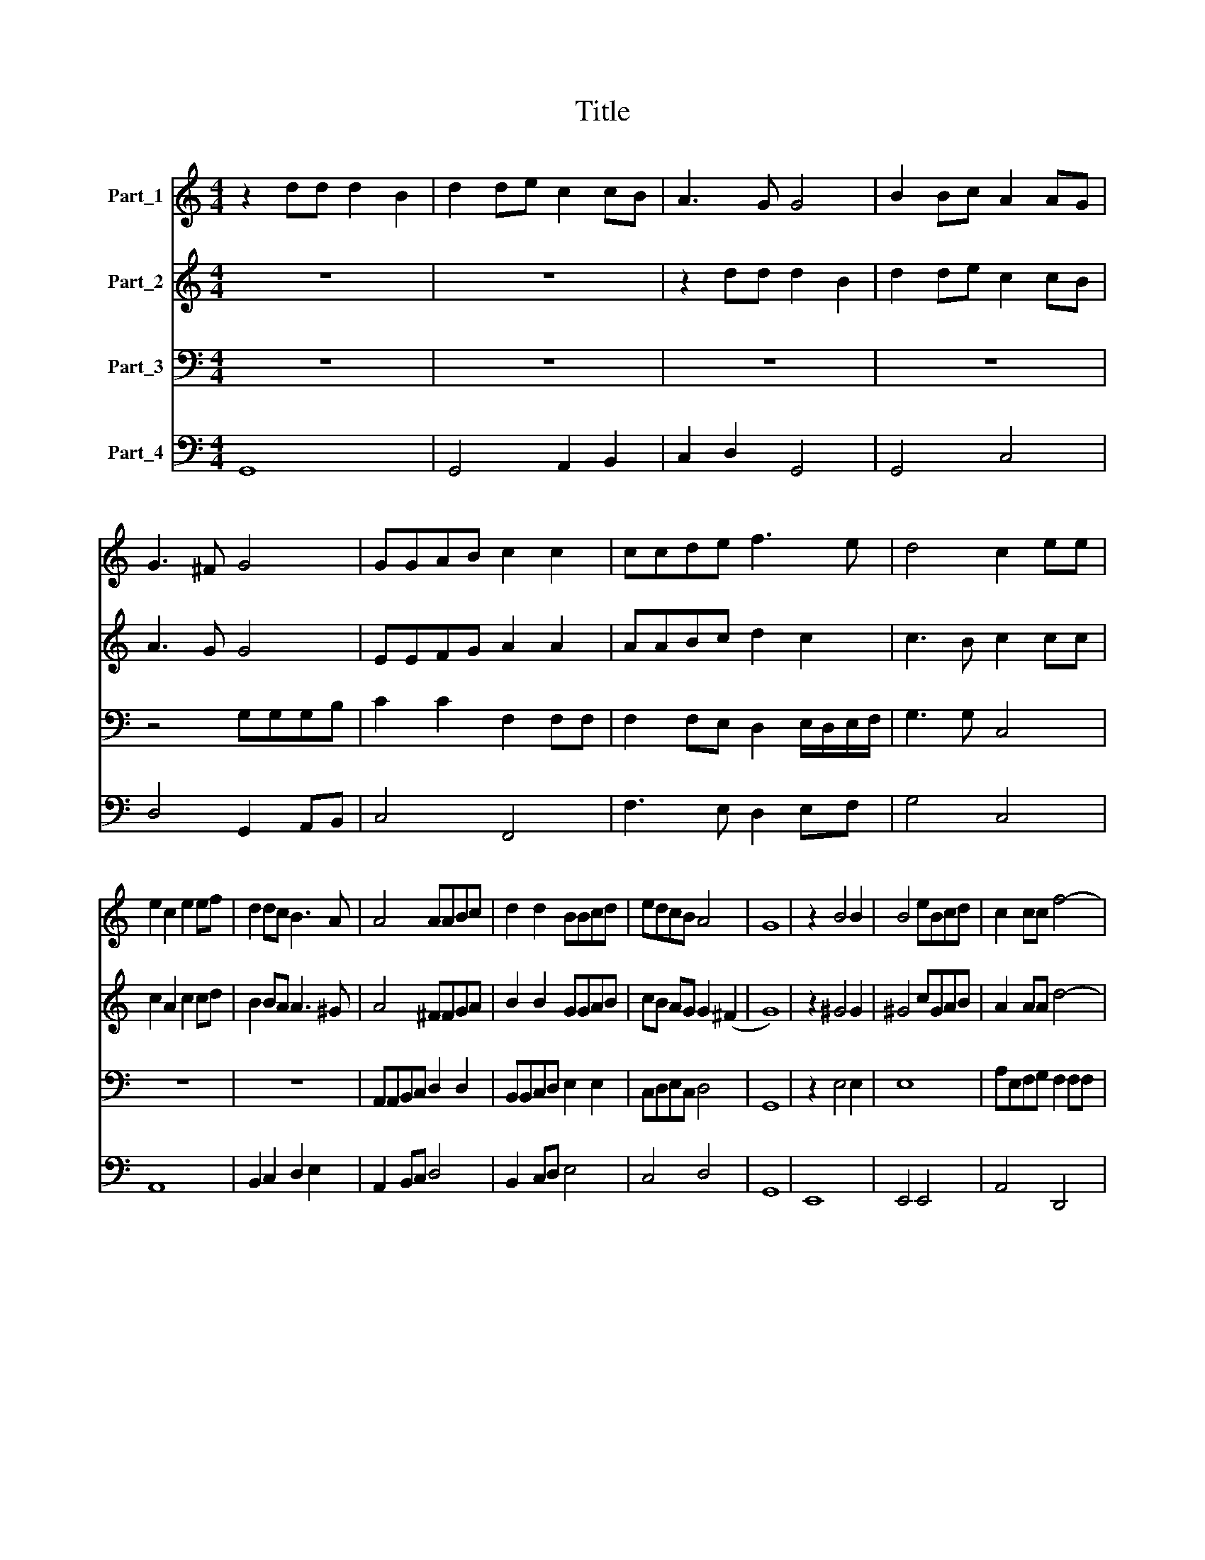 X:1
T:Title
%%score 1 2 3 4
L:1/8
M:4/4
K:C
V:1 treble nm="Part_1"
V:2 treble nm="Part_2"
V:3 bass nm="Part_3"
V:4 bass nm="Part_4"
V:1
 z2 dd d2 B2 | d2 de c2 cB | A3 G G4 | B2 Bc A2 AG | G3 ^F G4 | GGAB c2 c2 | ccde f3 e | d4 c2 ee | %8
 e2 c2 e2 ef | d2 dc B3 A | A4 AABc | d2 d2 BBcd | edcB A4 | G8 | z2 B4 B2 | B4 eBcd | c2 cc f4- | %17
 f2 fe e4 | d2 d/c/ d/e/ cc cc/B/ | BB B/A/ B/c/ AA AA/G/ | GG B/A/ B/c/ AA AA/G/ | ^F2 FE E4 | %22
 z8 | z8 | z8 | z8 | z8 | z8 | z8 | z8 | z e/e/ ee/e/ dd/^c/ cc | z d dc/d/ Bd d>(^c | %32
 d4) z d d/c/B/A/ | G>G G2 z4 | z2 AA AG/A/ ^FF | BBdd dc/d/ BB | e2 e2 z e e/d/c/B/ | %37
 A>A A2 BcdG | A4 G4 | z2 BB B2 B2 | z2 ee A2 A2 | BB/B/ AG ^FF/G/ F2 | E2 ee dd/c/ B2 | A2 z2 z4 | %44
 z2 d4 ef | d4 z ef^c | dd A4 AG | A2 A2 z2 ^cc | ^cc/c/ cc/B/ dd A2 | z2 B2 z ^FGA | ^F4 E2 ee | %51
 ee/e/ ee/^d/ ee B2 | z2 c2 z cde | B4 A4 | z4 z fef | d3 c/d/ e2 ed | d4 c4 | ee ef/g/ d2 d2 | %58
 z e e/f/d/e/ c2 c2 | z d d/e/c/d/ B2 B2 | z g g/a/f/g/ ee z e | B2 c/B/c/d/ B4 | A4 z2 AA | %63
 A2 AB G2 c2 | B3 A A4 | Gd d>c B4 | z e/e/ ed/e/ ^c2 c2 | z d/d/ dc/d/ Bd d>^c | dAAA A>A A2 | %69
 B>d c>B A4 | G4 e>g fe | d4 c4 | z4 z2 cc | f2 fe d2 d2 | E>F GE A2 A2 | z2 AA d2 cd | %76
 BBBB e2 de | c2 c2 ^F>G AF | B2 G2 G2 ^F2 | G8 | z2 B4 AG | ^F2 F2 z2 B2- | B2 AG ^F3 E | %83
 E4 z2 BB | c6 cB | B4 A4 | z2 ee eeee | e>e ef d2 d/e/f | e4 d4 | z8 | z4 z G/A/ B/c/d/B/ | %91
 e2 e2 z A/B/ c/d/e/c/ | f2 e2 d4 | c4 z4 | z G/A/ B/c/d/B/ ee c2- | c2 B/A/B/c/ A4 | G8 |] %97
V:2
 z8 | z8 | z2 dd d2 B2 | d2 de c2 cB | A3 G G4 | EEFG A2 A2 | AABc d2 c2 | c3 B c2 cc | %8
 c2 A2 c2 cd | B2 BA A3 ^G | A4 ^FFGA | B2 B2 GGAB | cB AG G2 (^F2 | G8) | z2 ^G4 G2 | ^G4 cGAB | %16
 A2 AA d4- | d2 dd d2 ^c2 | d4 z4 | z2 d/c/ d/e/ cc cc/B/ | BB G/^F/ G/A/ FF FF/E/ | E2 E^D E4 | %22
 z8 | z8 | z8 | z8 | z8 | z8 | z8 | z8 | z ^c/c/ cc/c/ BB/A/ AA | z A AA/B/ GA E2 | %32
 D4 z B B/A/G/F/ | E>E E2 z4 | z2 ^FF FE/F/ DD | GGBB BA/B/ GG | c2 c2 z c c/B/A/G/ | %37
 ^F>F F2 GBcG | G2 (^F2 G4) | z2 ^GG G2 G2 | z2 ^cc ^F2 F2 | GG/G/ ^FE ^DD/E/ D2 | %42
 E2 cc BB/A/ ^G2 | A2 z2 z4 | z8 | z8 | z8 | z8 | z8 | z8 | z8 | z8 | z8 | z8 | z4 z dcd | %55
 B3 A/B/ c2 cc | c2 (B2 c4) | cc cd/e/ B2 B2 | z c c/d/B/c/ A2 A2 | z B B/c/A/B/ G2 G2 | %60
 z e e/f/d/e/ cc z c | ^G2 A2 A2 G2 | A4 z2 ^FF | ^F2 FG E2 A2 | GD G4 ^F2 | GB B>A G4 | %66
 z c/c/ cB/c/ A2 A2 | z A/A/ AA/A/ GA E>D | D^FFF F>F F2 | G>B AG G2 ^F2 | G4 G>G Ac | %71
 c2 (B2 c2) GG | c2 cB A2 A2 | z4 B>c dB | e2 e2 z2 AA | A2 GA ^F2 F2 | G>A BG c2 c2 | A>B cA d4- | %78
 d2 B2 A4 | G8 | z2 G4 ^FE | ^D2 D2 z2 G2- | G2 ^FE E3 ^D | E4 z2 ^GG | A6 AA | A2 ^G2 A4 | %86
 z2 ^cc cccc | ^c>c c>d B=c d2- | d2 ^c2 d4 | z8 | z D/E/ ^F/G/A/F/ B2 B2 | z4 c3 c | de/d/ c4 B2 | %93
 c4 z F/G/ A/B/c/A/ | d2 d2 G3 E | ^F2 G4 F2 | G8 |] %97
V:3
 z8 | z8 | z8 | z8 | z4 G,G,G,B, | C2 C2 F,2 F,F, | F,2 F,E, D,2 E,/D,/E,/F,/ | G,3 G, C,4 | z8 | %9
 z8 | A,,A,,B,,C, D,2 D,2 | B,,B,,C,D, E,2 E,2 | C,D,E,C, D,4 | G,,8 | z2 E,4 E,2 | E,8 | %16
 A,E,F,G, F,2 F,F, | _B,2 F,G, A,4 | D,4 z4 | z8 | z8 | z4 z2 E,2 | ^G,>G, G,>G, B,>B, B,2 | %23
 z2 ^D,D, D,2 D,/E,/^F, | E,2 E,E, ^G,A,B,G, | A,2 A,A,, ^C,D,E,C, | %26
 D,D, D,/E,/D,/C,/ B,,B,,/D,/ E,D,/E,/ | A,,2 A,/B,/A,/G,/ ^F,G,/A,/ B,A,/B,/ | %28
 E, E,/^F,/ ^G,/A,/B,/G,/ A,>G, F,2 | ^C,>C, E,2 A,,4 | z8 | z8 | %32
 z D, D,/C,/B,,/A,,/ G,,>G,, G,,2 | z2 C,C, C,B,,/C,/ A,,A,, | D,2 D,2 z4 | z4 z G, G,/F,/E,/D,/ | %36
 C,C,/C,/ C,C, C,B,,/C,/ A,,A,, | D,D, D,/E,/D,/C,/ B,,2 G,,2 | D,4 G,,4 | z2 E,E, E,2 E,2 | %40
 z2 ^C,C, D,2 D,2 | G,,G,,/G,,/ A,,A,, B,,B,,/A,,/ B,,2 | E,2 C,C, D,D,/D,/ E,2 | A,,2 z2 z4 | z8 | %45
 z8 | z8 | z8 | z8 | z8 | z8 | z8 | z8 | z4 z2 A,2 | A,G,F,E, D,2 D,2 | z G,F,G, E,2 E,F, | %56
 G,4 C,4 | z4 z G, G,/A,/F,/G,/ | E,2 E,2 A,A, A,B,/C/ | G,2 G,2 z E, E,/F,/D,/E,/ | %60
 C,2 C,2 z2 z C, | E,2 C,2 D,B,, E,2 | A,,4 z2 D,D, | D,2 D,B,, C,2 A,,2 | B,,2 G,,2 D,4 | %65
 G,,4 z G, G,>F, | E,4 z A,/A,/ A,G,/A,/ | ^F,2 F,2 G,F,/G,/ A,>A, | D,D,D,D, D,>D, D,2 | %69
 B,,>B,, C,C, D,4 | G,,4 C,>C, F,F, | G,4 C,4 | z2 C,C, F,2 F,E, | D,2 D,2 G,>A, B,G, | %74
 C2 C2 A,,>B,, ^C,A,, | D,2 D,2 D,>E, ^F,D, | G,2 G,2 C,>D, E,C, | F,2 F,2 D,>E, ^F,D, | %78
 G,2 B,,2 D,4 | G,,8 | z8 | z8 | z8 | z8 | z2 A,,B,, C,2 C,D, | E,4 A,,4 | z8 | z8 | z4 z2 D,D, | %89
 D,2 D,D, B,,A,, B,,G,, | D,4 G,,4 | z C,/D,/ E,/F,/G,/E,/ A,2 A,2 | D,2 E,/D,/E,/F,/ G,4 | %93
 C, C,/D,/ E,/F,/G,/E,/ A,2 A,2 | z4 z C,/D,/ E,/F,/G,/C,/ | D,2 B,,C, D,4 | G,,8 |] %97
V:4
 G,,8 | G,,4 A,,2 B,,2 | C,2 D,2 G,,4 | G,,4 C,4 | D,4 G,,2 A,,B,, | C,4 F,,4 | F,3 E, D,2 E,F, | %7
 G,4 C,4 | A,,8 | B,,2 C,2 D,2 E,2 | A,,2 B,,C, D,4 | B,,2 C,D, E,4 | C,4 D,4 | G,,8 | E,,8 | %15
 E,,4 E,,4 | A,,4 D,,4 | _B,2 F,G, A,4 | D,4 E,2 ^F,2 | G,2 B,,2 C,2 D,2 | G,,4 A,,4 | B,,4 E,,4 | %22
 E,8 | ^D,4 D,4 | E,4 ^G,4 | A,3 A,, ^C,4 | D,4 B,,2 E,2 | A,,2 A,2 ^F,2 B,2 | E,4 A,2 ^F,2 | %29
 ^C,2 E,2 A,,4 | A,4 ^G,2 A,2 | ^F,4 G,F, A,2 | D,4 G,,4 | C,4 C,2 A,,2 | D,8 | B,,2 G,,2 G,4 | %36
 C,4 C,2 A,,2 | D,4 B,,2 G,,2 | D,4 G,,4 | E,8 | ^C,4 D,4 | G,,2 A,,2 B,,A,, B,,2 | %42
 E,2 C,2 D,2 E,2 | A,,2 z2 z4 | D,8 | D,8 | D,4 _B,,4 | A,,4 A,4 | A,4 ^F,4 | G,,4 A,,4 | %50
 B,,4 E,4 | ^F,4 E,4 | A,4 F,2 D,2 | E,4 A,,4 | A,G,F,E, D,4 | G,2 F,G, E,3 F, | G,4 C,4 | %57
 C,4 G,4 | E,4 A,4 | G,4 G,E,E,D, | C,4 C,3 C, | E,2 C,2 D,2 E,2 | A,,4 D,4 | D,3 B,, C,2 A,,2 | %64
 B,,2 G,,2 D,4 | G,,4 G,3 F, | E,4 A,4 | ^F,4 G,2 A,2 | D,4 D,4 | B,,2 C,2 D,4 | %70
 G,,A,,B,,G,, C,2 F,2 | G,4 C,4 | C,4 F,3 E, | D,4 G,,4 | C,4 A,,B,,^C,A,, | D,4 D,E,^F,D, | %76
 G,4 C,>D,E,C, | F,4 D,E,^F,D, | G,2 B,,2 D,4 | G,,8 | G,,4 A,,4 | B,,4 G,,4 | A,,4 B,,4 | %83
 E,4 E,4 | A,,3 B,, C,3 D, | E,4 A,,4 | A,8 | A,3 D, G,2 D,2 | A,,4 D,4 | D,4 B,,2 G,,2 | %90
 D,4 G,,4 | C,4 A,,4 | D,2 E,F, G,4 | C,4 F,,4 | G,,4 C,4 | D,2 B,,C, D,4 | G,,8 |] %97

